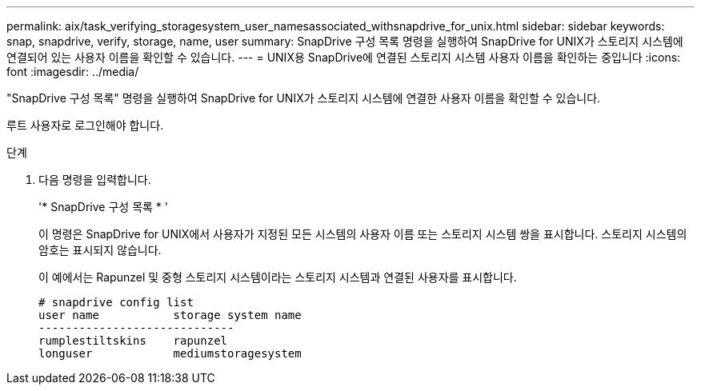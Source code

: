 ---
permalink: aix/task_verifying_storagesystem_user_namesassociated_withsnapdrive_for_unix.html 
sidebar: sidebar 
keywords: snap, snapdrive, verify, storage, name, user 
summary: SnapDrive 구성 목록 명령을 실행하여 SnapDrive for UNIX가 스토리지 시스템에 연결되어 있는 사용자 이름을 확인할 수 있습니다. 
---
= UNIX용 SnapDrive에 연결된 스토리지 시스템 사용자 이름을 확인하는 중입니다
:icons: font
:imagesdir: ../media/


[role="lead"]
"SnapDrive 구성 목록" 명령을 실행하여 SnapDrive for UNIX가 스토리지 시스템에 연결한 사용자 이름을 확인할 수 있습니다.

루트 사용자로 로그인해야 합니다.

.단계
. 다음 명령을 입력합니다.
+
'* SnapDrive 구성 목록 * '

+
이 명령은 SnapDrive for UNIX에서 사용자가 지정된 모든 시스템의 사용자 이름 또는 스토리지 시스템 쌍을 표시합니다. 스토리지 시스템의 암호는 표시되지 않습니다.

+
이 예에서는 Rapunzel 및 중형 스토리지 시스템이라는 스토리지 시스템과 연결된 사용자를 표시합니다.

+
[listing]
----
# snapdrive config list
user name           storage system name
-----------------------------
rumplestiltskins    rapunzel
longuser            mediumstoragesystem
----

